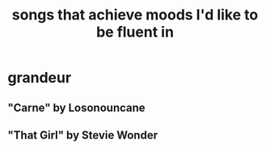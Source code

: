 :PROPERTIES:
:ID:       743db5b4-4a06-4d72-8cdc-d3879e375ec9
:ROAM_ALIASES: "music & mood" "mood & music"
:END:
#+title: songs that achieve moods I'd like to be fluent in
* grandeur
** "Carne" by Losonouncane
** "That Girl" by Stevie Wonder
